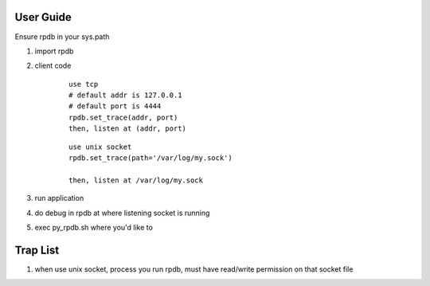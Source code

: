 User Guide
===============

Ensure rpdb in your sys.path

1. import rpdb

2. client code

    ::

        use tcp 
        # default addr is 127.0.0.1
        # default port is 4444
        rpdb.set_trace(addr, port)
        then, listen at (addr, port)

    ::

        use unix socket
        rpdb.set_trace(path='/var/log/my.sock')

        then, listen at /var/log/my.sock

3. run application

4. do debug in rpdb at where listening socket is running

5. exec py_rpdb.sh where you'd like to

Trap List
============

1. when use unix socket, process you run rpdb, must have read/write permission on that socket file

